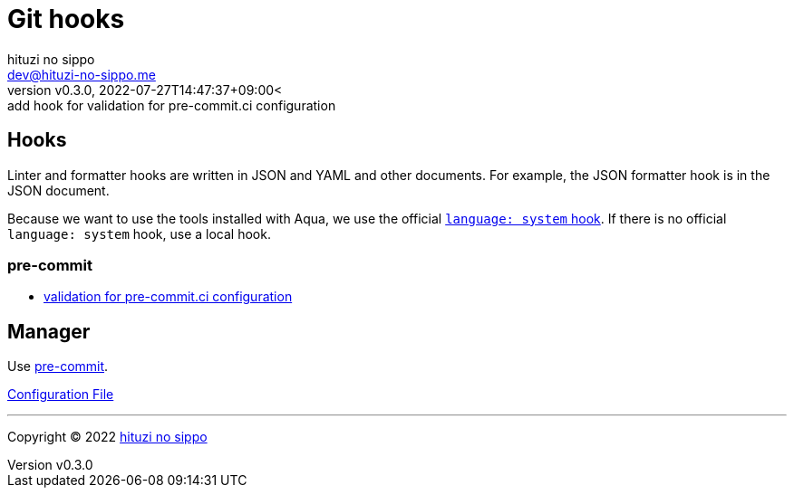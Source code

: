 = Git hooks
:author: hituzi no sippo
:email: dev@hituzi-no-sippo.me
:revnumber: v0.3.0
:revdate: 2022-07-27T14:47:37+09:00<
:revremark: add hook for validation for pre-commit.ci configuration
:description: Git hooks
:copyright: Copyright (C) 2022 {author}
// Custom Attributes
:creation_date: 2022-07-24T17:28:24+09:00
:github_url: https://github.com
:pre_commit_url: https://pre-commit.com
:pre_commit_ci_org_url: {github_url}/pre-commit-ci
:pre_commit_config_file: ../../../.pre-commit-config.yaml

== Hooks

Linter and formatter hooks are written in JSON and YAML and other documents.
For example, the JSON formatter hook is in the JSON document.

Because we want to use the tools installed with Aqua,
we use the official link:{pre_commit_url}#system[
`language: system` hook^].
If there is no official `language: system` hook, use a local hook.

=== pre-commit

:validation_for_pre_commit_ci_config_link: {pre_commit_ci_org_url}/pre-commit-ci-config#as-a-pre-commit-hook[validation for pre-commit.ci configuration^]
* {validation_for_pre_commit_ci_config_link}


== Manager

:pre_commit_link: link:https://pre-commit.com/[pre-commit^]
Use {pre_commit_link}.

link:{pre_commit_config_file}[Configuration File^]


'''

:author_link: link:https://github.com/hituzi-no-sippo[{author}^]
Copyright (C) 2022 {author_link}
